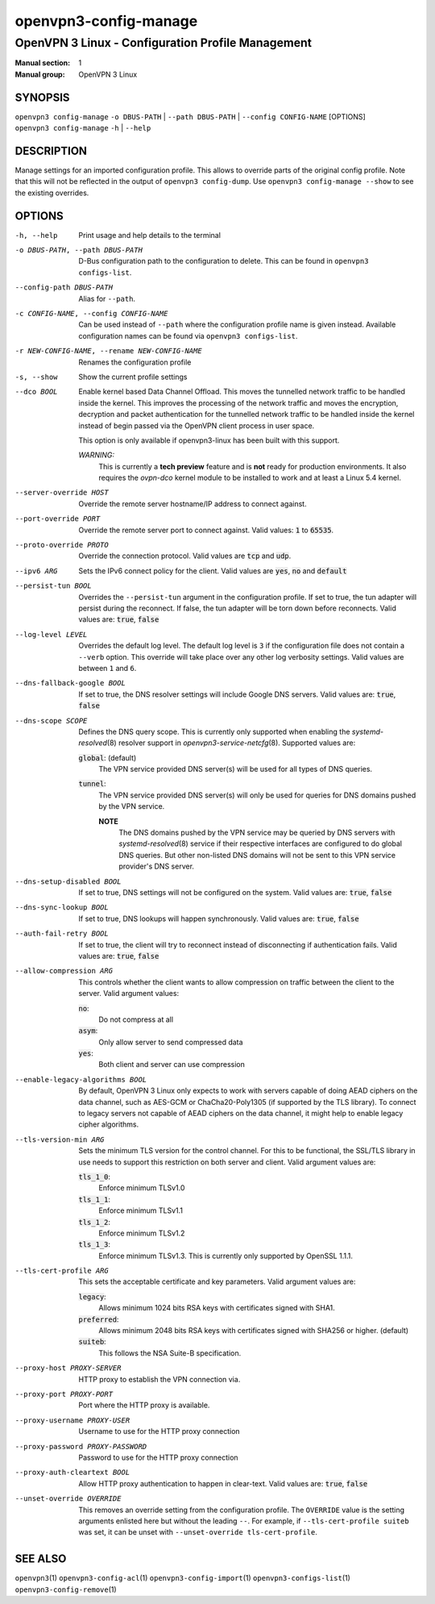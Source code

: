======================
openvpn3-config-manage
======================

--------------------------------------------------
OpenVPN 3 Linux - Configuration Profile Management
--------------------------------------------------

:Manual section: 1
:Manual group: OpenVPN 3 Linux

SYNOPSIS
========
| ``openvpn3 config-manage`` ``-o DBUS-PATH`` | ``--path DBUS-PATH`` | ``--config CONFIG-NAME`` [OPTIONS]
| ``openvpn3 config-manage`` ``-h`` | ``--help``


DESCRIPTION
===========
Manage settings for an imported configuration profile.  This allows to override parts
of the original config profile.  Note that this will not be reflected in the output
of ``openvpn3 config-dump``.  Use ``openvpn3 config-manage --show`` to see the existing
overrides.

OPTIONS
=======

-h, --help              Print usage and help details to the terminal

-o DBUS-PATH, --path DBUS-PATH
                        D-Bus configuration path to the
                        configuration to delete.  This can be found in
                        ``openvpn3 configs-list``.

--config-path DBUS-PATH
                        Alias for ``--path``.

-c CONFIG-NAME, --config CONFIG-NAME
                        Can be used instead of ``--path`` where the
                        configuration profile name is given instead.  Available
                        configuration names can be found via
                        ``openvpn3 configs-list``.

-r NEW-CONFIG-NAME, --rename NEW-CONFIG-NAME
                        Renames the configuration profile

-s, --show
                        Show the current profile settings

--dco BOOL
                        Enable kernel based Data Channel Offload.  This moves
                        the tunnelled network traffic to be handled inside the
                        kernel.  This improves the processing of the network
                        traffic and moves the encryption, decryption and packet
                        authentication for the tunnelled network traffic to be
                        handled inside the kernel instead of begin passed via
                        the OpenVPN client process in user space.

                        This option is only available if openvpn3-linux has been
                        built with this support.

                        *WARNING:*
                            This is currently a **tech preview** feature
                            and is **not** ready for production environments.
                            It also requires the `ovpn-dco` kernel module to be
                            installed to work and at least a Linux 5.4 kernel.

--server-override HOST
                        Override the remote server hostname/IP address to
                        connect against.

--port-override PORT
                        Override the remote server port to connect against.
                        Valid values: :code:`1` to :code:`65535`.

--proto-override PROTO
                        Override the connection protocol.  Valid values are
                        :code:`tcp` and :code:`udp`.

--ipv6 ARG
                        Sets the IPv6 connect policy for the client.  Valid
                        values are :code:`yes`, :code:`no` and :code:`default`

--persist-tun BOOL
                        Overrides the ``--persist-tun`` argument in the
                        configuration profile.  If set to true, the tun
                        adapter will persist during the reconnect.  If false,
                        the tun adapter will be torn down before reconnects.
                        Valid values are: :code:`true`, :code:`false`

--log-level LEVEL
                        Overrides the default log level.  The default log level
                        is ``3`` if the configuration file does not contain a
                        ``--verb`` option.  This override will take place over
                        any other log verbosity settings.  Valid values are
                        between ``1`` and ``6``.

--dns-fallback-google BOOL
                        If set to true, the DNS resolver settings will include
                        Google DNS servers.  Valid values are: :code:`true`,
                        :code:`false`


--dns-scope SCOPE
                        Defines the DNS query scope.  This is currently only
                        supported when enabling the `systemd-resolved`\(8)
                        resolver support in `openvpn3-service-netcfg`\(8).
                        Supported values are:

                        :code:`global`:  (default)
                          The VPN service provided DNS server(s) will be used
                          for all types of DNS queries.

                        :code:`tunnel`:
                          The VPN service provided DNS server(s) will only be
                          used for queries for DNS domains pushed by the
                          VPN service.

                          **NOTE**
                            The DNS domains pushed by the VPN service may be
                            queried by DNS servers with `systemd-resolved`\(8)
                            service if their respective interfaces are
                            configured to do global DNS queries.  But other
                            non-listed DNS domains will not be sent to this
                            VPN service provider's DNS server.

--dns-setup-disabled BOOL
                        If set to true, DNS settings will not be configured
                        on the system.  Valid values are: :code:`true`,
                        :code:`false`


--dns-sync-lookup BOOL
                        If set to true, DNS lookups will happen synchronously.
                        Valid values are: :code:`true`, :code:`false`

--auth-fail-retry BOOL
                        If set to true, the client will try to reconnect instead
                        of disconnecting if authentication fails.  Valid values
                        are: :code:`true`, :code:`false`

--allow-compression ARG
                        This controls whether the client wants to allow
                        compression on traffic between the client to the server.
                        Valid argument values:

                        :code:`no`:
                          Do not compress at all

                        :code:`asym`:
                          Only allow server to send compressed data

                        :code:`yes`:
                          Both client and server can use compression

--enable-legacy-algorithms BOOL
                        By default, OpenVPN 3 Linux only expects to work with
                        servers capable of doing AEAD ciphers on the data
                        channel, such as AES-GCM or ChaCha20-Poly1305 (if
                        supported by the TLS library).  To connect to legacy
                        servers not capable of AEAD ciphers on the data channel,
                        it might help to enable legacy cipher algorithms.

--tls-version-min ARG
                        Sets the minimum TLS version for the control channel.
                        For this to be functional, the SSL/TLS library in use
                        needs to support this restriction on both server and
                        client.  Valid argument values are:

                        :code:`tls_1_0`:
                          Enforce minimum TLSv1.0

                        :code:`tls_1_1`:
                          Enforce minimum TLSv1.1

                        :code:`tls_1_2`:
                          Enforce minimum TLSv1.2

                        :code:`tls_1_3`:
                          Enforce minimum TLSv1.3.  This is currently only
                          supported by OpenSSL 1.1.1.


--tls-cert-profile ARG
                        This sets the acceptable certificate and key parameters.
                        Valid argument values are:

                        :code:`legacy`:
                          Allows minimum 1024 bits RSA keys with certificates
                          signed with SHA1.

                        :code:`preferred`:
                          Allows minimum 2048 bits RSA keys with certificates
                          signed with SHA256 or higher. (default)

                        :code:`suiteb`:
                          This follows the NSA Suite-B specification.


--proxy-host PROXY-SERVER
                        HTTP proxy to establish the VPN connection via.

--proxy-port PROXY-PORT
                        Port where the HTTP proxy is available.

--proxy-username PROXY-USER
                        Username to use for the HTTP proxy connection

--proxy-password PROXY-PASSWORD
                        Password to use for the HTTP proxy connection

--proxy-auth-cleartext BOOL
                        Allow HTTP proxy authentication to happen in clear-text.
                        Valid values are: :code:`true`, :code:`false`

--unset-override OVERRIDE
                        This removes an override setting from the configuration
                        profile.  The ``OVERRIDE`` value is the setting
                        arguments enlisted here but without the leading ``--``.
                        For example, if ``--tls-cert-profile suiteb`` was set,
                        it can be unset with
                        ``--unset-override tls-cert-profile``.

SEE ALSO
========

``openvpn3``\(1)
``openvpn3-config-acl``\(1)
``openvpn3-config-import``\(1)
``openvpn3-configs-list``\(1)
``openvpn3-config-remove``\(1)
